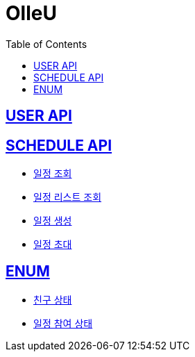 = OlleU
:doctype: book
:icons: font
:source-highlighter: highlightjs // 문서에 표기되는 코드들의 하이라이팅을 highlightjs를 사용
:toc: left // toc (Table Of Contents)를 문서의 좌측에 두기
:toclevels: 2
:sectlinks:

[[USER_API]]
== USER API

[[SCHEDULE_API]]
== SCHEDULE API
* link:/docs/schedule/findSchedule.html[일정 조회]
* link:/docs/schedule/getAllSchedule.html[일정 리스트 조회]
* link:/docs/schedule/createSchedule.html[일정 생성]
* link:/docs/schedule/inviteSchedule.html[일정 초대]

[[ENUM]]
== ENUM
* link:/docs/enum/FriendStatus.html[친구 상태]
* link:/docs/enum/ParticipateStatus.html[일정 참여 상태]